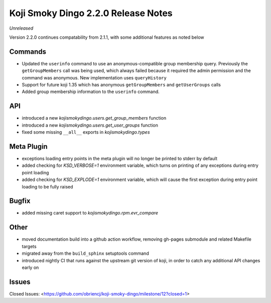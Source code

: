 Koji Smoky Dingo 2.2.0 Release Notes
====================================

*Unreleased*

Version 2.2.0 continues compatability from 2.1.1, with some additional
features as noted below


Commands
--------

* Updated the ``userinfo`` command to use an anonymous-compatible
  group membership query. Previously the ``getGroupMembers`` call was
  being used, which always failed because it required the admin
  permission and the command was anonymous. New implementation uses
  ``queryHistory``
* Support for future koji 1.35 which has anonymous ``getGroupMembers``
  and ``getUserGroups`` calls
* Added group membership information to the ``userinfo`` command.


API
---

* introduced a new `kojismokydingo.users.get_group_members` function
* introduced a new `kojismokydingo.users.get_user_groups` function
* fixed some missing ``__all__`` exports in `kojismokydingo.types`


Meta Plugin
-----------

* exceptions loading entry points in the meta plugin will no longer be
  printed to stderr by default
* added checking for `KSD_VERBOSE=1` environment variable, which turns
  on printing of any exceptions during entry point loading
* added checking for `KSD_EXPLODE=1` environment variable, which will
  cause the first exception during entry point loading to be fully
  raised


Bugfix
------

* added missing caret support to `kojismokydingo.rpm.evr_compare`


Other
-----

* moved documentation build into a github action workflow, removing
  gh-pages submodule and related Makefile targets
* migrated away from the ``build_sphinx`` setuptools command
* introduced nightly CI that runs against the upstream git version of
  koji, in order to catch any additional API changes early on


Issues
------

Closed Issues:
<https://github.com/obriencj/koji-smoky-dingo/milestone/12?closed=1>
